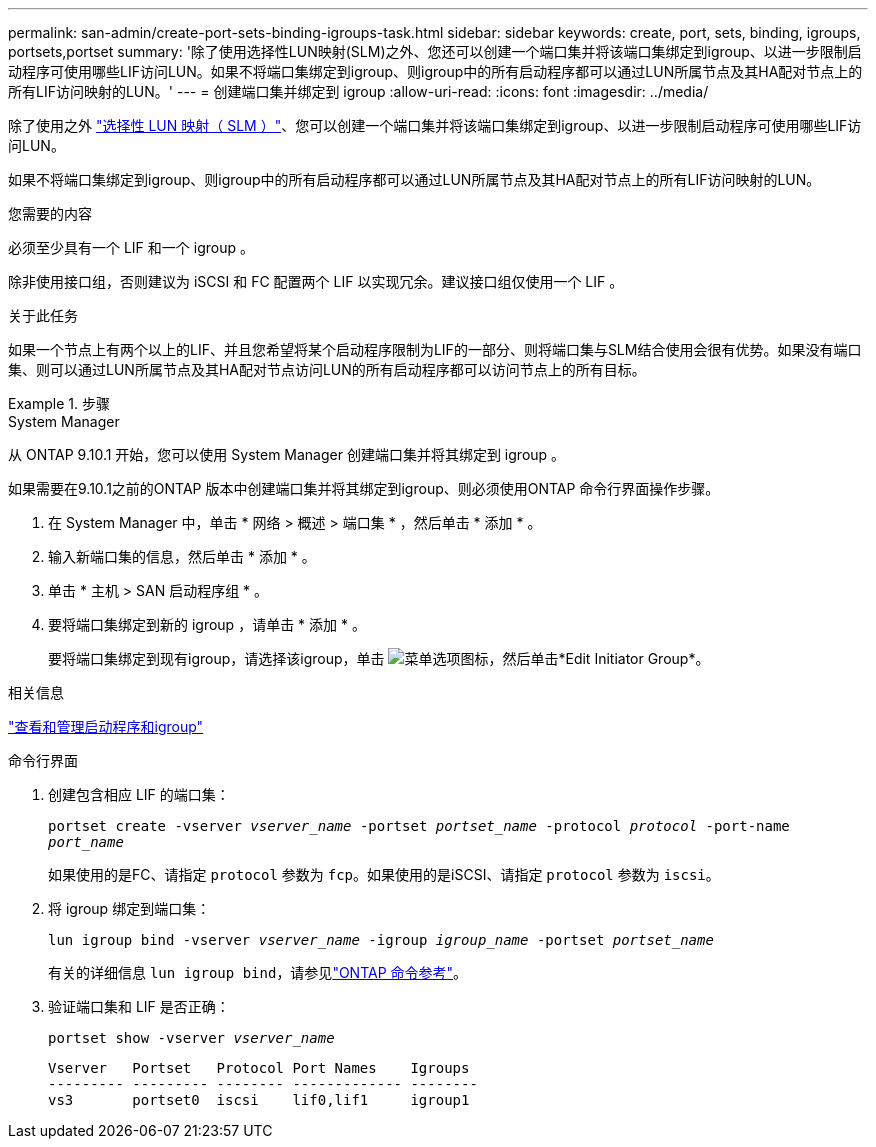 ---
permalink: san-admin/create-port-sets-binding-igroups-task.html 
sidebar: sidebar 
keywords: create, port, sets, binding, igroups, portsets,portset 
summary: '除了使用选择性LUN映射(SLM)之外、您还可以创建一个端口集并将该端口集绑定到igroup、以进一步限制启动程序可使用哪些LIF访问LUN。如果不将端口集绑定到igroup、则igroup中的所有启动程序都可以通过LUN所属节点及其HA配对节点上的所有LIF访问映射的LUN。' 
---
= 创建端口集并绑定到 igroup
:allow-uri-read: 
:icons: font
:imagesdir: ../media/


[role="lead"]
除了使用之外 link:selective-lun-map-concept.html["选择性 LUN 映射（ SLM ）"]、您可以创建一个端口集并将该端口集绑定到igroup、以进一步限制启动程序可使用哪些LIF访问LUN。

如果不将端口集绑定到igroup、则igroup中的所有启动程序都可以通过LUN所属节点及其HA配对节点上的所有LIF访问映射的LUN。

.您需要的内容
必须至少具有一个 LIF 和一个 igroup 。

除非使用接口组，否则建议为 iSCSI 和 FC 配置两个 LIF 以实现冗余。建议接口组仅使用一个 LIF 。

.关于此任务
如果一个节点上有两个以上的LIF、并且您希望将某个启动程序限制为LIF的一部分、则将端口集与SLM结合使用会很有优势。如果没有端口集、则可以通过LUN所属节点及其HA配对节点访问LUN的所有启动程序都可以访问节点上的所有目标。

.步骤
[role="tabbed-block"]
====
.System Manager
--
从 ONTAP 9.10.1 开始，您可以使用 System Manager 创建端口集并将其绑定到 igroup 。

如果需要在9.10.1之前的ONTAP 版本中创建端口集并将其绑定到igroup、则必须使用ONTAP 命令行界面操作步骤。

. 在 System Manager 中，单击 * 网络 > 概述 > 端口集 * ，然后单击 * 添加 * 。
. 输入新端口集的信息，然后单击 * 添加 * 。
. 单击 * 主机 > SAN 启动程序组 * 。
. 要将端口集绑定到新的 igroup ，请单击 * 添加 * 。
+
要将端口集绑定到现有igroup，请选择该igroup，单击 image:icon_kabob.gif["菜单选项图标"]，然后单击*Edit Initiator Group*。



.相关信息
link:manage-san-initiators-task.html["查看和管理启动程序和igroup"]

--
.命令行界面
--
. 创建包含相应 LIF 的端口集：
+
`portset create -vserver _vserver_name_ -portset _portset_name_ -protocol _protocol_ -port-name _port_name_`

+
如果使用的是FC、请指定 `protocol` 参数为 `fcp`。如果使用的是iSCSI、请指定 `protocol` 参数为 `iscsi`。

. 将 igroup 绑定到端口集：
+
`lun igroup bind -vserver _vserver_name_ -igroup _igroup_name_ -portset _portset_name_`

+
有关的详细信息 `lun igroup bind`，请参见link:https://docs.netapp.com/us-en/ontap-cli/lun-igroup-bind.html["ONTAP 命令参考"^]。

. 验证端口集和 LIF 是否正确：
+
`portset show -vserver _vserver_name_`

+
[listing]
----
Vserver   Portset   Protocol Port Names    Igroups
--------- --------- -------- ------------- --------
vs3       portset0  iscsi    lif0,lif1     igroup1
----


--
====